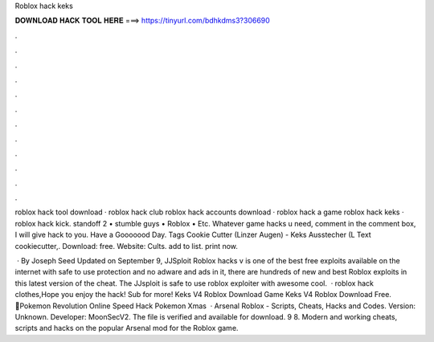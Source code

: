Roblox hack keks



𝐃𝐎𝐖𝐍𝐋𝐎𝐀𝐃 𝐇𝐀𝐂𝐊 𝐓𝐎𝐎𝐋 𝐇𝐄𝐑𝐄 ===> https://tinyurl.com/bdhkdms3?306690



.



.



.



.



.



.



.



.



.



.



.



.

roblox hack tool download · roblox hack club roblox hack accounts download · roblox hack a game roblox hack keks · roblox hack kick. standoff 2 • stumble guys • Roblox • Etc. Whatever game hacks u need, comment in the comment box, I will give hack to you. Have a Gooooood Day. Tags Cookie Cutter (Linzer Augen) - Keks Ausstecher (L Text cookiecutter,. Download: free. Website: Cults. add to list. print now.

 · By Joseph Seed Updated on September 9, JJSploit Roblox hacks v is one of the best free exploits available on the internet with safe to use protection and no adware and ads in it, there are hundreds of new and best Roblox exploits in this latest version of the cheat. The JJsploit is safe to use roblox exploiter with awesome cool.  · roblox hack clothes,Hope you enjoy the hack! Sub for more! Keks V4 Roblox Download Game Keks V4 Roblox Download Free. 💯Pokemon Revolution Online Speed Hack Pokemon Xmas  · Arsenal Roblox - Scripts, Cheats, Hacks and Codes. Version: Unknown. Developer: MoonSecV2. The file is verified and available for download. 9 8. Modern and working cheats, scripts and hacks on the popular Arsenal mod for the Roblox game.
